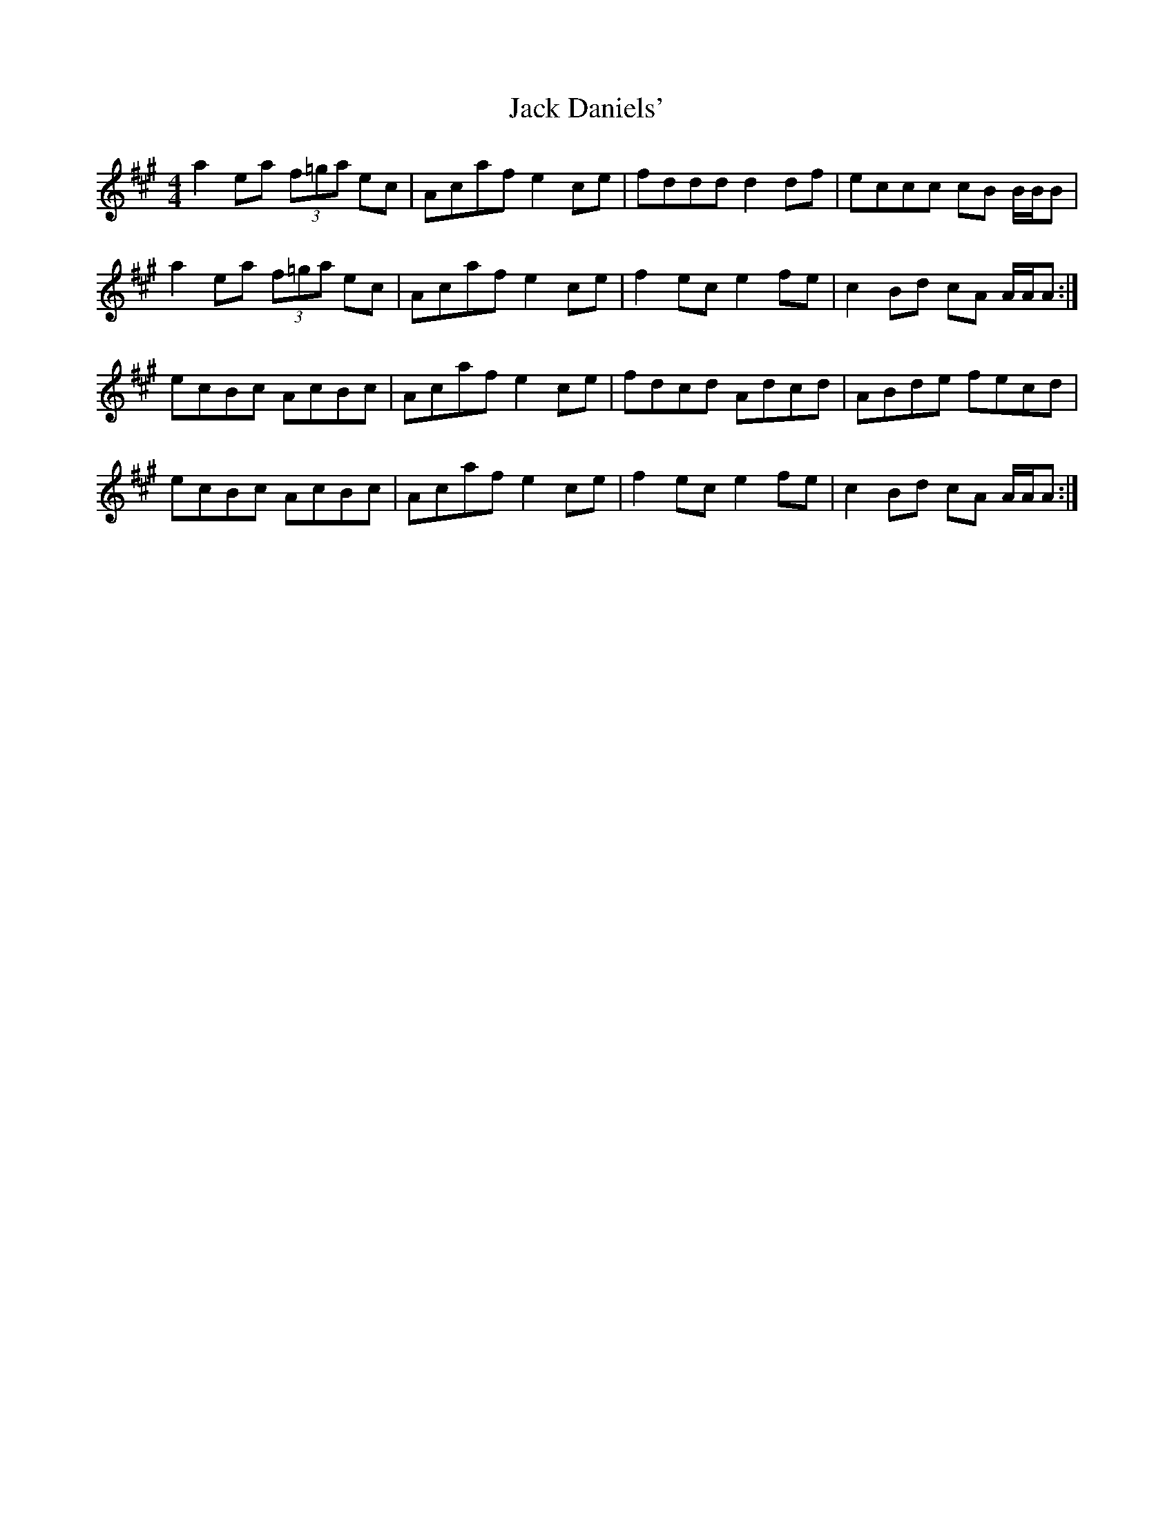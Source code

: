 X: 19316
T: Jack Daniels'
R: reel
M: 4/4
K: Amajor
a2 ea (3f=ga ec|Acaf e2 ce|fddd d2 df|eccc cB B/B/B|
a2 ea (3f=ga ec|Acaf e2 ce|f2 ec e2 fe|c2 Bd cA A/A/A:|
ecBc AcBc|Acaf e2 ce|fdcd Adcd|ABde fecd|
ecBc AcBc|Acaf e2 ce|f2 ec e2 fe|c2 Bd cA A/A/A:|

